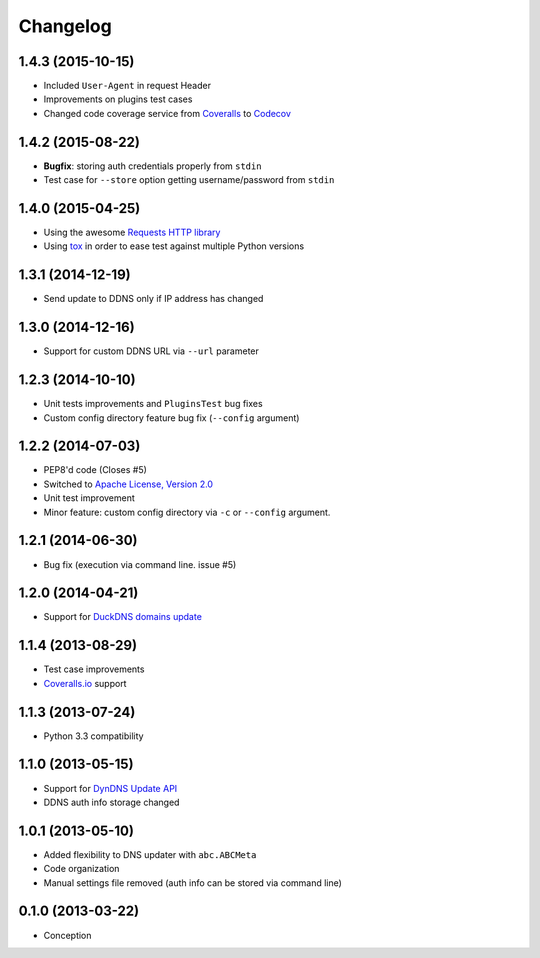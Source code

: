 .. :changelog:

Changelog
=========

1.4.3 (2015-10-15)
------------------

- Included ``User-Agent`` in request Header
- Improvements on plugins test cases
- Changed code coverage service from `Coveralls <https://coveralls.io>`_ to `Codecov <https://codecov.io>`_

1.4.2 (2015-08-22)
------------------

- **Bugfix**: storing auth credentials properly from ``stdin``
- Test case for ``--store`` option getting username/password from ``stdin``

1.4.0 (2015-04-25)
------------------

- Using the awesome `Requests HTTP library <https://github.com/kennethreitz/requests>`_
- Using `tox <http://tox.readthedocs.org/en/latest/>`_ in order to ease test against multiple Python versions

1.3.1 (2014-12-19)
------------------

- Send update to DDNS only if IP address has changed

1.3.0 (2014-12-16)
------------------

- Support for custom DDNS URL via ``--url`` parameter

1.2.3 (2014-10-10)
------------------

- Unit tests improvements and ``PluginsTest`` bug fixes
- Custom config directory feature bug fix (``--config`` argument)

1.2.2 (2014-07-03)
------------------

- PEP8'd code (Closes #5)
- Switched to `Apache License, Version 2.0 <https://www.apache.org/licenses/LICENSE-2.0>`_
- Unit test improvement
- Minor feature: custom config directory via ``-c`` or ``--config`` argument.

1.2.1 (2014-06-30)
------------------

- Bug fix (execution via command line. issue #5)

1.2.0 (2014-04-21)
------------------

- Support for `DuckDNS domains update <https://www.duckdns.org/install.jsp>`_

1.1.4 (2013-08-29)
------------------

- Test case improvements
- `Coveralls.io <http://coveralls.io/>`_ support

1.1.3 (2013-07-24)
------------------

- Python 3.3 compatibility

1.1.0 (2013-05-15)
------------------

- Support for `DynDNS Update API <http://dyn.com/support/developers/api/>`_ 
- DDNS auth info storage changed

1.0.1 (2013-05-10)
------------------

- Added flexibility to DNS updater with ``abc.ABCMeta``
- Code organization
- Manual settings file removed (auth info can be stored via command line)

0.1.0 (2013-03-22)
------------------

- Conception
